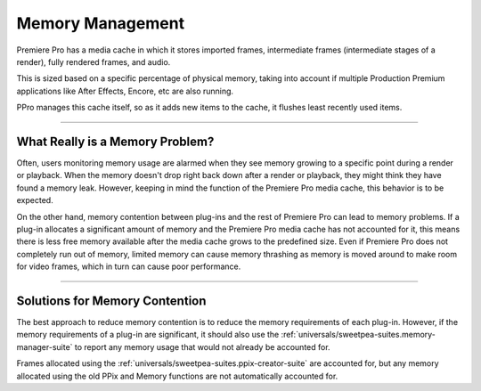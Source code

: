 .. _universals/memory-management:

Memory Management
################################################################################

Premiere Pro has a media cache in which it stores imported frames, intermediate frames (intermediate stages of a render), fully rendered frames, and audio.

This is sized based on a specific percentage of physical memory, taking into account if multiple Production Premium applications like After Effects, Encore, etc are also running.

PPro manages this cache itself, so as it adds new items to the cache, it flushes least recently used items.

----

What Really is a Memory Problem?
================================================================================

Often, users monitoring memory usage are alarmed when they see memory growing to a specific point during a render or playback. When the memory doesn't drop right back down after a render or playback, they might think they have found a memory leak. However, keeping in mind the function of the Premiere Pro media cache, this behavior is to be expected.

On the other hand, memory contention between plug-ins and the rest of Premiere Pro can lead to memory problems. If a plug-in allocates a significant amount of memory and the Premiere Pro media cache has not accounted for it, this means there is less free memory available after the media cache grows to the predefined size. Even if Premiere Pro does not completely run out of memory, limited memory can cause memory thrashing as memory is moved around to make room for video frames, which in turn can cause poor performance.

----

Solutions for Memory Contention
================================================================================

The best approach to reduce memory contention is to reduce the memory requirements of each plug-in. However, if the memory requirements of a plug-in are significant, it should also use the :ref:`universals/sweetpea-suites.memory-manager-suite` to report any memory usage that would not already be accounted for.

Frames allocated using the :ref:`universals/sweetpea-suites.ppix-creator-suite` are accounted for, but any memory allocated using the old PPix and Memory functions are not automatically accounted for.

